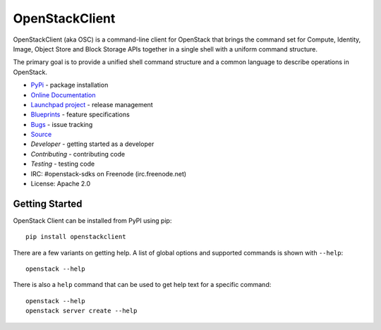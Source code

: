 ===============
OpenStackClient
===============

.. image:: https://img.shields.io/pypi/v/openstackclient.svg
    :target: https://pypi.org/project/openstackclient/
    :alt: Latest Version

.. image:: https://img.shields.io/pypi/dm/openstackclient.svg
    :target: https://pypi.org/project/openstackclient/
    :alt: Downloads

OpenStackClient (aka OSC) is a command-line client for OpenStack that brings
the command set for Compute, Identity, Image, Object Store and Block Storage
APIs together in a single shell with a uniform command structure.

The primary goal is to provide a unified shell command structure and a common
language to describe operations in OpenStack.

* `PyPi`_ - package installation
* `Online Documentation`_
* `Launchpad project`_ - release management
* `Blueprints`_ - feature specifications
* `Bugs`_ - issue tracking
* `Source`_
* `Developer` - getting started as a developer
* `Contributing` - contributing code
* `Testing` - testing code
* IRC: #openstack-sdks on Freenode (irc.freenode.net)
* License: Apache 2.0

.. _PyPi: https://pypi.org/project/openstackclient
.. _Online Documentation: http://docs.openstack.org/developer/python-openstackclient/
.. _Launchpad project: https://launchpad.net/python-openstackclient
.. _Blueprints: https://blueprints.launchpad.net/python-openstackclient
.. _Bugs: https://bugs.launchpad.net/python-openstackclient
.. _Source: https://git.openstack.org/cgit/openstack/openstackclient
.. _Developer: http://docs.openstack.org/project-team-guide/project-setup/python.html
.. _Contributing: http://docs.openstack.org/infra/manual/developers.html
.. _Testing: http://docs.openstack.org/developer/python-openstackclient/developing.html#testing

Getting Started
===============

OpenStack Client can be installed from PyPI using pip::

    pip install openstackclient

There are a few variants on getting help.  A list of global options and supported
commands is shown with ``--help``::

   openstack --help

There is also a ``help`` command that can be used to get help text for a specific
command::

    openstack --help
    openstack server create --help
